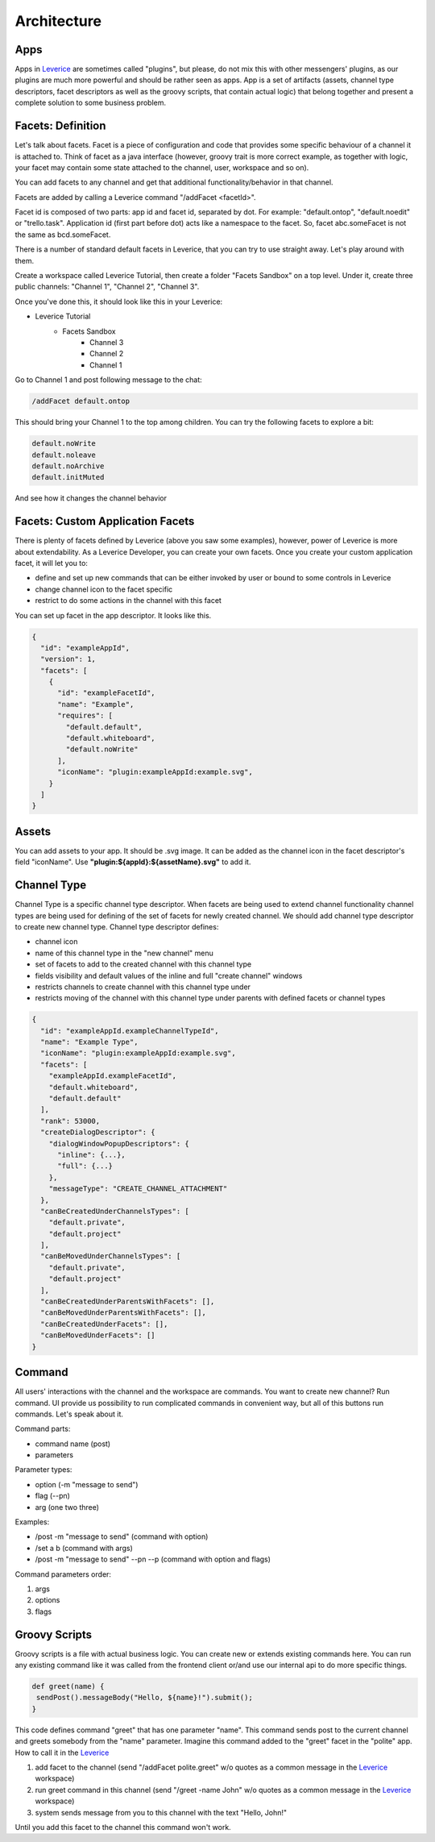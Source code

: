 Architecture
===================

Apps
########
Apps in `Leverice <https://leverice.com/public/client/>`_ are sometimes called "plugins", but please, do not mix this with other messengers' plugins, as our plugins are much more powerful and should be rather seen as apps.
App is a set of artifacts (assets, channel type descriptors, facet descriptors as well as the groovy scripts, that contain actual logic) that belong together and present a complete solution to some business problem.

Facets: Definition
########################
Let's talk about facets. Facet is a piece of configuration and code that provides some specific behaviour of a channel it is attached to.
Think of facet as a java interface (however, groovy trait is more correct example, as together with logic, your facet may contain some state attached to the channel, user, workspace and so on).

You can add facets to any channel and get that additional functionality/behavior in that channel.

Facets are added by calling a Leverice command "/addFacet <facetId>".

Facet id is composed of two parts: app id and facet id, separated by dot. For example: "default.ontop", "default.noedit" or "trello.task".
Application id (first part before dot) acts like a namespace to the facet. So, facet abc.someFacet is not the same as bcd.someFacet.

There is a number of standard default facets in Leverice, that you can try to use straight away. Let's play around with them.

Create a workspace called Leverice Tutorial, then create a folder "Facets Sandbox" on a top level. Under it, create three public channels: "Channel 1", "Channel 2", "Channel 3".

Once you've done this, it should look like this in your Leverice:

* Leverice Tutorial
   * Facets Sandbox
      * Channel 3
      * Channel 2
      * Channel 1

Go to Channel 1 and post following message to the chat:

.. code-block:: bash

   /addFacet default.ontop

This should bring your Channel 1 to the top among children. You can try the following facets to explore a bit:

.. code-block:: bash

   default.noWrite
   default.noleave
   default.noArchive
   default.initMuted

And see how it changes the channel behavior

Facets: Custom Application Facets
#######################################

There is plenty of facets defined by Leverice (above you saw some examples), however, power of Leverice is more about extendability. As a Leverice Developer, you
can create your own facets. Once you create your custom application facet, it will let you to:

* define and set up new commands that can be either invoked by user or bound to some controls in Leverice
* change channel icon to the facet specific
* restrict to do some actions in the channel with this facet

You can set up facet in the app descriptor. It looks like this.

.. code-block:: javascript

 {
   "id": "exampleAppId",
   "version": 1,
   "facets": [
     {
       "id": "exampleFacetId",
       "name": "Example",
       "requires": [
         "default.default",
         "default.whiteboard",
         "default.noWrite"
       ],
       "iconName": "plugin:exampleAppId:example.svg",
     }
   ]
 }


Assets
########
You can add assets to your app. It should be .svg image.
It can be added as the channel icon in the facet descriptor's field "iconName".
Use **"plugin:${appId}:${assetName}.svg"** to add it.

Channel Type
##############
Channel Type is a specific channel type descriptor. When facets are being used to extend channel functionality channel types
are being used for defining of the set of facets for newly created channel. We should add channel type descriptor to create new channel type.
Channel type descriptor defines:

* channel icon
* name of this channel type in the "new channel" menu
* set of facets to add to the created channel with this channel type
* fields visibility and default values of the inline and full "create channel" windows
* restricts channels to create channel with this channel type under
* restricts moving of the channel with this channel type under parents with defined facets or channel types

.. code-block:: javascript

 {
   "id": "exampleAppId.exampleChannelTypeId",
   "name": "Example Type",
   "iconName": "plugin:exampleAppId:example.svg",
   "facets": [
     "exampleAppId.exampleFacetId",
     "default.whiteboard",
     "default.default"
   ],
   "rank": 53000,
   "createDialogDescriptor": {
     "dialogWindowPopupDescriptors": {
       "inline": {...},
       "full": {...}
     },
     "messageType": "CREATE_CHANNEL_ATTACHMENT"
   },
   "canBeCreatedUnderChannelsTypes": [
     "default.private",
     "default.project"
   ],
   "canBeMovedUnderChannelsTypes": [
     "default.private",
     "default.project"
   ],
   "canBeCreatedUnderParentsWithFacets": [],
   "canBeMovedUnderParentsWithFacets": [],
   "canBeCreatedUnderFacets": [],
   "canBeMovedUnderFacets": []
 }

Command
##############
All users' interactions with the channel and the workspace are commands. You want to create new channel? Run command.
UI provide us possibility to run complicated commands in convenient way, but all of this buttons run commands. Let's speak about it.

Command parts:

* command name (post)
* parameters

Parameter types:

* option (-m "message to send")
* flag (--pn)
* arg (one two three)

Examples:

* /post -m "message to send" (command with option)
* /set a b (command with args)
* /post -m "message to send" --pn --p (command with option and flags)

Command parameters order:

#. args
#. options
#. flags

Groovy Scripts
###############
Groovy scripts is a file with actual business logic. You can create new or extends existing commands here.
You can run any existing command like it was called from the frontend client or/and use our internal api to do more specific things.

.. code-block:: groovy

 def greet(name) {
  sendPost().messageBody("Hello, ${name}!").submit();
 }

This code defines command "greet" that has one parameter "name". This command sends post to the current channel and greets somebody from the "name" parameter.
Imagine this command added to the "greet" facet in the "polite" app. How to call it in the `Leverice <https://leverice.com/public/client/>`_

#. add facet to the channel (send "/addFacet polite.greet" w/o quotes as a common message in the `Leverice <https://leverice.com/public/client/>`_ workspace)
#. run greet command in this channel (send "/greet -name John" w/o quotes as a common message in the `Leverice <https://leverice.com/public/client/>`_ workspace)
#. system sends message from you to this channel with the text "Hello, John!"

Until you add this facet to the channel this command won't work.


